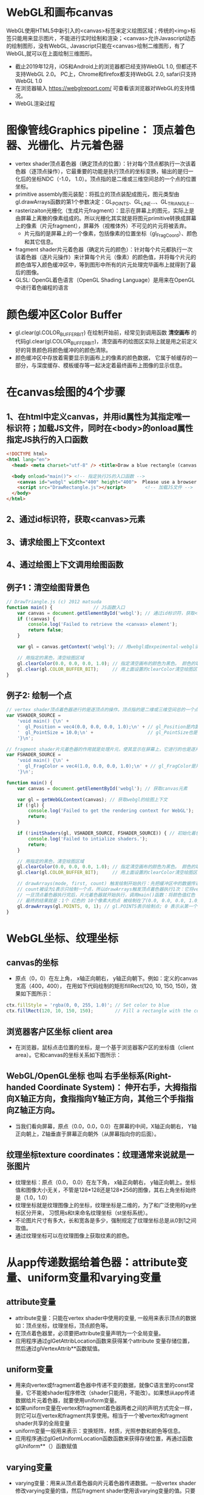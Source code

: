 * WebGL和画布canvas
WebGL使用HTML5中新引入的<canvas>标签来定义绘图区域；传统的<img>标签只能用来显示图片，不能进行实时绘制和渲染；<canvas>允许Javascript动态的绘制图形，没有WebGL, Javascript只能在<canvas>绘制二维图形，有了WebGL,就可以在上面绘制三维图形。
#+ATTR_latex: :width 800   #+ATTR_HTML: :width 800  #+ATTR_ORG: :width 800
[[file:webgl/webgl_opengl.png]]

- 截止2019年12月，iOS和Android上的浏览器都已经支持WebGL 1.0, 但都还不支持WebGL 2.0。 PC上，Chrome和firefox都支持WebGL 2.0, safari只支持WebGL 1.0
- 在浏览器输入 https://webglreport.com/ 可查看该浏览器对WebGL的支持情况。
- WebGL渲染过程
#+ATTR_latex: :width 800   #+ATTR_HTML: :width 800  #+ATTR_ORG: :width 800
[[file:webgl/webgl_pipeline.png]]


* 图像管线Graphics pipeline： 顶点着色器、光栅化、片元着色器
- vertex shader顶点着色器（确定顶点的位置）：针对每个顶点都执行一次该着色器（逐顶点操作），它最重要的功能是执行顶点的坐标变换，输出的是归一化后的坐标NDC（-1.0， 1.0）。顶点指的是二维或三维空间总的一个点的位置坐标。
- primitive assembly图元装配：将孤立的顶点装配成图元，图元类型由gl.drawArrays函数的第1个参数决定：GL_POINTS、GL_LINE...、GL_TRIANGLE...
- rasterizaiton光栅化（生成片元fragment）：显示在屏幕上的图元，实际上是由屏幕上离散的像素组成的。所以光栅化其实就是将图元primitive转换成屏幕上的像素（片元fragment），屏幕外（视椎体外）不可见的片元将被丢弃。
  - 片元指的是屏幕上的一个像素，包括像素的位置坐标（gl_FragCoord）、颜色和其它信息。
- fragment shader片元着色器（确定片元的颜色）：针对每个片元都执行一次该着色器（逐片元操作）来计算每个片元（像素）的颜色值，并将每个片元的颜色值写入颜色缓冲区中，等到图形中所有的片元处理完毕画布上就得到了最后的图像。
- GLSL: OpenGL着色语言（OpenGL Shading Language）是用来在OpenGL中进行着色编程的语言
#+ATTR_latex: :width 800   #+ATTR_HTML: :width 800  #+ATTR_ORG: :width 800
[[file:webgl/webgl_pipeline2.png]]


* 颜色缓冲区Color Buffer
- gl.clear(gl.COLOR_BUFFER_BIT)  在绘制开始前，经常见到调用函数 *清空画布* 的代码gl.clear(gl.COLOR_BUFFER_BIT)，清空画布的绘图区实际上就是用之前定义好的背景颜色将颜色缓冲的的颜色清除。
- 颜色缓冲区中存放着需要显示到画布上的像素的颜色数据， 它属于帧缓存的一部分，与深度缓存、模板缓存等一起决定着最终画布上图像的显示信息。


* 在canvas绘图的4个步骤
** 1、在html中定义canvas，并用id属性为其指定唯一标识符；加载JS文件，同时在<body>的onload属性指定JS执行的入口函数
#+begin_src html
<!DOCTYPE html>
<html lang="en">
  <head> <meta charset="utf-8" /> <title>Draw a blue rectangle (canvas version)</title>  </head>

  <body onload="main()"> <!-- 指定执行JS的入口函数 -->
    <canvas id="webgl" width="400" height="400">  Please use a browser that supports "canvas" </canvas> <!-- 定义canvas，并用id属性为其指定唯一标识符, 也指定了画布的宽高； -->
    <script src="DrawRectangle.js"></script>       <!-- 加载JS文件 -->
  </body>
</html>
#+end_src

** 2、通过id标识符，获取<canvas>元素
** 3、请求绘图上下文context
** 4、通过绘图上下文调用绘图函数

** 例子1：清空绘图背景色

#+begin_src javascript
// DrawTriangle.js (c) 2012 matsuda
function main() {               // JS函数入口
    var canvas = document.getElementById('webgl'); // 通过id标识符，获取<canvas>元素
    if (!canvas) {
        console.log('Failed to retrieve the <canvas> element');
        return false;
    }

    var gl = canvas.getContext('webgl'); // 用webgl或expeimental-webgl请求WebGL绘图上下文。

    // 用指定的黑色，清空绘图区域
    gl.clearColor(0.0, 0.0, 0.0, 1.0); // 指定清空画布的颜色为黑色。 颜色的取值从0.0到1.0。前面3个参数分别是rgb的值。最后一个参数是透明度a，它的取值在0.0透明---到1.0不透明之间。
    gl.clear(gl.COLOR_BUFFER_BIT);     // 用上面设置的clearColor清空绘图区域。opengl有多个缓冲区：颜色缓冲区COLOR_BUFFER_BIT、深度缓冲区DEPTH_BUFFER_BIT、模版缓冲区STENCIL_BUFFER_BIT。清空绘图区域实际上是清空颜色缓冲区color buffer， 所以这里传递的参数是COLOR_BUFFER_BIT
}
#+end_src

** 例子2: 绘制一个点
#+begin_src javascript
// vertex shader顶点着色器进行的是逐顶点的操作。顶点指的是二维或三维空间总的一个点的位置坐标。
var VSHADER_SOURCE =
    'void main() {\n' +
    '  gl_Position = vec4(0.0, 0.0, 0.0, 1.0);\n' + // gl_Position是内置变量，用来表示一个顶点的位置坐标。
    '  gl_PointSize = 10.0;\n' +                    // gl_PointSize也是内置变量，用来表示点的大小： 这里把每个点设为10个像素的大小
    '}\n';

// fragment shader片元着色器的作用就是处理片元，使其显示在屏幕上，它进行的也是逐片元的操作。 片元指的是显示在屏幕上的一个像素，包括像素的位置、颜色和其它信息。
var FSHADER_SOURCE =
    'void main() {\n' +
    '  gl_FragColor = vec4(1.0, 0.0, 0.0, 1.0);\n' + // gl_FragColor是片元着色器唯一的内置变量，它控制这像素在屏幕上的最终颜色RGBA，这里设为红色
    '}\n';

function main() {
    var canvas = document.getElementById('webgl'); // 获取canvas元素

    var gl = getWebGLContext(canvas); // 获取webgl的绘图上下文
    if (!gl) {
        console.log('Failed to get the rendering context for WebGL');
        return;
    }

    if (!initShaders(gl, VSHADER_SOURCE, FSHADER_SOURCE)) { // 初始化着色器
        console.log('Failed to intialize shaders.');
        return;
    }

    // 用指定的黑色，清空绘图区域
    gl.clearColor(0.0, 0.0, 0.0, 1.0); // 指定清空画布的颜色为黑色。 颜色的取值从0.0到1.0。前面3个参数分别是rgb的值。最后一个参数是透明度a，它的取值在0.0透明---到1.0不透明之间。
    gl.clear(gl.COLOR_BUFFER_BIT);     // 用上面设置的clearColor清空绘图区域。opengl有多个缓冲区：颜色缓冲区COLOR_BUFFER_BIT、深度缓冲区DEPTH_BUFFER_BIT、模版缓冲区STENCIL_BUFFER_BIT。清空绘图区域实际上是清空颜色缓冲区color buffer， 所以这里传递的参数是COLOR_BUFFER_BIT

    // drawArrays(mode, first, count) 触发绘制开始执行：先把缓冲区中的数据传递给attribute|uniform|varying变量， 然后着色器开始执行。先逐顶点的执行顶点着色器vertex shader...再逐片元的执行片元着色器fragment shader。
    // count被设为1表示只绘制一个点，所以drawArrays触发顶点着色器执行1次：它将vec4(0.0, 0.0, 0.0, 1.0)赋值给gl_Position，将值10.0赋给gl_PointSize.
    // 一旦顶点着色器执行完后，片元着色器就开始执行，调用main()函数：将颜色值红色 vec4(1.0, 0.0, 0.0, 1.0)赋给gl_FragColor
    // 最终的结果就是：1个 红色的 10个像素大的点 被绘制在了(0.0, 0.0, 0.0, 1.0）处，也就是canvas的中间。
    gl.drawArrays(gl.POINTS, 0, 1); // gl.POINTS表示绘制点; 0 表示从第一个顶点开始绘制； 1 表示只有一个顶点，所以drawArrays触发顶点着色器执行1次
}
#+end_src


* WebGL坐标、纹理坐标
** canvas的坐标
- 原点（0，0）在左上角， x轴正向朝右， y轴正向朝下。例如：定义的canvas宽高（400，400）， 在用如下代码绘制的矩形fillRect(120, 10, 150, 150)，效果如下图所示：
#+begin_src javascript
ctx.fillStyle = 'rgba(0, 0, 255, 1.0)'; // Set color to blue
ctx.fillRect(120, 10, 150, 150);        // Fill a rectangle with the color
#+end_src
#+ATTR_latex: :width 300   #+ATTR_HTML: :width 300  #+ATTR_ORG: :width 300
[[file:webgl/canvas_coord.png]]

** 浏览器客户区坐标 client area
- 在浏览器，鼠标点击位置的坐标，是一个基于浏览器客户区的坐标值（client area）。它和canvas的坐标关系如下图所示：
#+ATTR_latex: :width 800   #+ATTR_HTML: :width 800  #+ATTR_ORG: :width 800
[[file:webgl/browser_coord.png]]

** WebGL/OpenGL坐标 也叫 右手坐标系(Right-handed Coordinate System)： 伸开右手，大拇指指向X轴正方向，食指指向Y轴正方向，其他三个手指指向Z轴正方向。
- 当我们看向屏幕，原点（0.0，0.0，0.0）在屏幕的中间，X轴正向朝右， Y轴正向朝上，Z轴垂直于屏幕正向朝外（从屏幕指向你的后面）。

#+ATTR_latex: :width 700   #+ATTR_HTML: :width 700  #+ATTR_ORG: :width 700
[[file:webgl/webgl_coord.png]]

** 纹理坐标texture coordinates：纹理通常来说就是一张图片
- 纹理坐标：原点（0.0， 0.0）在左下角，  x轴正向朝右， y轴正向朝上。坐标值和图像大小无关，不管是128*128还是128*256的图像，其右上角坐标始终是（1.0，1.0）
- 纹理坐标就是纹理图像上的坐标，纹理坐标是二维的，为了和广泛使用的xy坐标区分开来， 习惯用s和t来命名纹理坐标（st坐标系统）。
- 不论图片尺寸有多大，长和宽各是多少，强制规定了纹理坐标总是从0到1之间取值。
- 通过纹理坐标可以在纹理图像上获取纹素的颜色。

#+ATTR_latex: :width 400   #+ATTR_HTML: :width 400  #+ATTR_ORG: :width 400
[[file:webgl/texture_coord.png]]


* 从app传递数据给着色器：attribute变量、uniform变量和varying变量
** attribute变量
- attribute变量：只能在vertex shader中使用的变量, 一般用来表示顶点的数据如：顶点坐标，纹理坐标，顶点颜色等。
- 在顶点着色器里，必须要把attribute变量声明为一个全局变量。
- 应用程序通过glGetAttribLocation函数来获得某个attribute 变量存储位置， 然后通过glVertexAttrib**函数赋值。

** uniform变量
- 用来向vertex或fragment着色器中传递不变的数据，就像C语言里的const常量，它不能被shader程序修改（shader只能用，不能改）。如果想从app传递数据给片元着色器，就要使用uniform变量。
- 如果uniform变量在vertex和fragment着色器两者之间的声明方式完全一样，则它可以在vertex和fragment共享使用。相当于一个被vertex和fragment shader共享的全局变量
- uniform变量一般用来表示：变换矩阵，材质，光照参数和颜色等信息。
- 应用程序通过glGetUniformLocation函数函数来获得存储位置，再通过函数glUniform**（）函数赋值

** varying变量
- varying变量：用来从顶点着色器向片元着色器传递数据。一般vertex shader修改varying变量的值，然后fragment shader使用该varying变量的值。只要varying变量在顶点着色器和片元着色器中的声明是一致的（类型和名字都要相同）就可以了。
- 应用程序不能访问或使用此变量。所以一般的做法是：应用程序先把数据传给顶点着色器的attribute变量， 然后attribute变量再把值传给varying变量， 最终fragmnet shader就可以使用varying 变量的值。

** 例子：绘制一个点， 用attribute变量，传递一个顶点坐标给顶点着色器
#+begin_src javascript
// Vertex shader program
var VSHADER_SOURCE =
    'attribute vec4 a_Position;\n' + // - attribute变量：被用来从app向顶点着色器传递数据。只有顶点着色器vertex shader能使用它，所以一般用来传递和顶点相关的数据。在顶点着色器里，必须把attribute变量声明为全局变量。

    'void main() {\n' +
    '  gl_Position = a_Position;\n' + // 通过attribute变量， 把顶底坐标值赋给 gl_Position。所以只要在app里动态调整attribute变量的值，就可以修改顶点着色器的坐标。
    '  gl_PointSize = 10.0;\n' +
    '}\n';

// Fragment shader program
var FSHADER_SOURCE =
    'void main() {\n' +
    '  gl_FragColor = vec4(1.0, 0.0, 0.0, 1.0);\n' +
    '}\n';

function main() {
    var canvas = document.getElementById('webgl');

    var gl = getWebGLContext(canvas);
    if (!gl) {
        console.log('Failed to get the rendering context for WebGL');
        return;
    }

    if (!initShaders(gl, VSHADER_SOURCE, FSHADER_SOURCE)) {
        console.log('Failed to intialize shaders.');
        return;
    }

    var a_Position = gl.getAttribLocation(gl.program, 'a_Position'); // 获取attribute变量的存储位置
    if (a_Position < 0) {
        console.log('Failed to get the storage location of a_Position');
        return;
    }

    gl.vertexAttrib3f(a_Position, 0.0, -0.5, 0.0); // 给顶点着色器的attribute变量赋值

    gl.clearColor(0.0, 0.0, 0.0, 1.0);
    gl.clear(gl.COLOR_BUFFER_BIT);     // 用上面设置的clearColor清空绘图区域。opengl有多个缓冲区：颜色缓冲区COLOR_BUFFER_BIT、深度缓冲区DEPTH_BUFFER_BIT、模版缓冲区STENCIL_BUFFER_BIT。清空绘图区域实际上是清空颜色缓冲区color

    gl.drawArrays(gl.POINTS, 0, 1);
}
#+end_src
** 例子： 在鼠标点击位置绘制点，使用attribute变量传递鼠标点击位置给顶点着色器；用uniform变量传递颜色给片元着色器
#+begin_src javascript
// Vertex shader program
var VSHADER_SOURCE =
    'attribute vec4 a_Position;\n' + //  声明attribute 变量
    'void main() {\n' +
    '  gl_Position = a_Position;\n' +
    '  gl_PointSize = 10.0;\n' +
    '}\n';

// Fragment shader program
var FSHADER_SOURCE =
    'precision mediump float;\n' +
    'uniform vec4 u_FragColor;\n' +  // 声明uniform变量。 顶点着色器才能使用attribute变量， 如果想从app传递数据给片元着色器，就要使用uniform变量。
    'void main() {\n' +
    '  gl_FragColor = u_FragColor;\n' +
    '}\n';

function main() {
    var canvas = document.getElementById('webgl');

    var gl = getWebGLContext(canvas);
    if (!gl) {
        console.log('Failed to get the rendering context for WebGL');
        return;
    }

    if (!initShaders(gl, VSHADER_SOURCE, FSHADER_SOURCE)) {
        console.log('Failed to intialize shaders.');
        return;
    }

    var a_Position = gl.getAttribLocation(gl.program, 'a_Position'); // 获取attribute变量的存储位置
    if (a_Position < 0) {
        console.log('Failed to get the storage location of a_Position');
        return;
    }

    var u_FragColor = gl.getUniformLocation(gl.program, 'u_FragColor'); // 获取uniform变量的存储位置
    if (!u_FragColor) {
        console.log('Failed to get the storage location of u_FragColor');
        return;
    }

    canvas.onmousedown = function(ev){ click(ev, gl, canvas, a_Position, u_FragColor) }; // 注册鼠标点击时的回调函数

    gl.clearColor(0.0, 0.0, 0.0, 1.0);

    gl.clear(gl.COLOR_BUFFER_BIT);     // 用上面设置的clearColor清空绘图区域。opengl有多个缓冲区：颜色缓冲区COLOR_BUFFER_BIT、深度缓冲区DEPTH_BUFFER_BIT、模版缓冲区STENCIL_BUFFER_BIT。清空绘图区域实际上是清空颜色缓冲区color
}

var g_points = [];  // 记录所有鼠标点击位置的坐标
var g_colors = [];  // The array to store the color of a point
function click(ev, gl, canvas, a_Position, u_FragColor) {
    var x = ev.clientX;   //  鼠标点击位置的坐标，是一个基于浏览器客户区的坐标值（client area）
    var y = ev.clientY;   //  下面还要做坐标转换：client area  --》 canvas坐标  --》 webgl的归一化设备坐标
    var rect = ev.target.getBoundingClientRect(); // 获取canvas的矩形区域

    // （x - rect.left）从浏览器客户区坐标转换成canvas坐标。  ((x - rect.left) - canvas.width/2) 获得把canvas的原点移到中心点的坐标。 再除以(canvas.width/2）完成归一化。
    x = ((x - rect.left) - canvas.width/2)/(canvas.width/2); // 把鼠标点击时的坐标转换为opengl的归一化坐标（-1.0，1.0）
    y = (canvas.height/2 - (y - rect.top))/(canvas.height/2); // (y - rect.top) 从浏览器客户区坐标转换成canvas坐标。 (canvas.height/2 - (y - rect.top))获得把canvas的原点移到中心点的坐标

    g_points.push([x, y]);                 // 要把鼠标每次点击的位置都记录下来（基于webgl的归一化的坐标）？而不是仅仅记录最近一次鼠标点击的位置。

    if (x >= 0.0 && y >= 0.0) {      // 不同的区域设置不同的颜色， 第一象限
        g_colors.push([1.0, 0.0, 0.0, 1.0]);  // Red
    } else if (x < 0.0 && y < 0.0) { // 第三象限
        g_colors.push([0.0, 1.0, 0.0, 1.0]);  // Green
    } else {                         // 其它
        g_colors.push([1.0, 1.0, 1.0, 1.0]);  // White
    }

    gl.clear(gl.COLOR_BUFFER_BIT); //  这行很重要。每次绘制完成之后，颜色缓冲区都会被重置，所以这里要明确的用我们自己设定的clear color来清空画布。

    var len = g_points.length;      // 绘制操作实际上是在颜色缓冲区color buffer中进行，绘制结束后系统将缓冲区中的内容显示在屏幕上，然后颜色缓冲区就会被重置，其中的内容会丢失
    for(var i = 0; i < len; i++) {  // 因此我们有必要将鼠标每次点击的位置都记录下来，鼠标每次点击之后，程序都重新绘制了所有的点，从第一次点击到最近的一次。
        var xy = g_points[i];         // 比如第1次点击鼠标，绘制第1个点；。。。 第3次点击鼠标，绘制第1、2和第3个点；以此类推
        var rgba = g_colors[i];

        gl.vertexAttrib3f(a_Position, xy[0], xy[1], 0.0); // 通过赋值给attribute变量， 把值传递给着色器
        gl.uniform4f(u_FragColor, rgba[0], rgba[1], rgba[2], rgba[3]); // 通过赋值给uniform变量，把颜色值传递给片元着色器的内置变量 u_FragColor
        gl.drawArrays(gl.POINTS, 0, 1);                                // 触发绘制
    }
}
#+end_src


* 缓冲对象buffer object
- 可以预先在缓冲对象中保存所有想要绘制的顶点数据，然后一次性将多个顶点数据的传给着色器，避免多次传输，提高效率。需要5个步骤：创建、绑定、填充、配置、激活

  1) 创建缓冲区对象 vertexBuffer = gl.createBuffer()
    
  2) 把缓冲区对象绑定到目标区域 gl.bindBuffer(gl.ARRAY_BUFFER | gl.ELEMENT_ARRAY_BUFFER, vertexBuffer)。
     - 目标区域gl.ARRAY_BUFFER表示缓冲区对象中包含的是顶点的数据。 gl.ELEMENT_ARRAY_BUFFER表示缓冲区对象中包含了顶点的索引值
       
  3) 向缓冲区对象写入数据 gl.bufferData(gl.ARRAY_BUFFER, vertices, gl.STATIC_DRAW) 将第2个参数vertices数组中的数据写入目标区域gl.ARRAY_BUFFER所对应的缓冲区（其实就是上一步绑定的缓冲区）
     - GL_STATIC_DRAW：表示该缓存区不会被修改； GL_DyNAMIC_DRAW：表示该缓存区会被周期性更改；GL_STREAM_DRAW：表示该缓存区会被频繁更改；

  4) 把缓冲区对象分配给attribute变量  gl.vertexAttribPointer(a_Position, 2, gl.FLOAT, false, 0, 0);
     1. 第1个参数location：指定attribute变量， 这里是a_Position
     2. 第2个参数size：每个顶点的分量个数（1到4）， 这里是2；
     3. 第3个参数type：分量的数据类型，这里是gl.FLOAT
     4. 第4个参数normalize：false数据不需要做归一化处理；
     5. 第5个参数stride: 指定相邻两个顶点间间隔的字节数，这里是0。0表示相邻两个顶点是紧密排列的，OpenGL将自动推算出stride的值。
        - stride是相对于一组属性来说的，而不是对于属性的每一个成分来说的。以具有3个分量的顶点属性为例，有x、y、z三个成分，将x、y、z看做一组，stride是每一组之间的步幅。
     6. 第6个参数offset：指定顶点在缓冲区起始位置的偏移量，这里是0
       
     - gl.vertexAttrib3f(a_Position, 0.0, -0.5, 0.0)  *一次只能向attribute变量传输1个顶点的数据* 顶点数据多时，要传输多次，效率低。
     - gl.vertexAttribPointer(a_Position, 2, gl.FLOAT, false, 0, 0) 可以 *一次性将整个缓冲区对象（多个顶点数据）传给着色器的attribute变量* , 效率高很多

  5) 激活attribute变量，使顶点着色器能够访问缓冲区的数据。 gl.enableVertexAttribArray(a_Position)
     - 注意：只有遇到函数调用gl.drawArrays(mode, first, count)才会真正开始触发把缓冲区的数据传递给着色器变量

- gl.drawArrays(mode, first, count) 触发绘制开始执行：先把缓冲区中的数据传递给attribute|uniform|varying变量， 然后着色器开始执行。先逐顶点的执行顶点着色器vertex shader...再逐片元的执行片元着色器fragment shader。


** 例子：绘制3个独立的点或一个三角形，使用缓冲区对象一次性把这3个顶点传给attribute变量
#+begin_src javascript
// Vertex shader program
var VSHADER_SOURCE =
    'attribute vec4 a_Position;\n' + // attribute 变量
    'void main() {\n' +
    '  gl_Position = a_Position;\n' +
    '  gl_PointSize = 10.0;\n' +
    '}\n';

// Fragment shader program
var FSHADER_SOURCE =
    'void main() {\n' +
    '  gl_FragColor = vec4(1.0, 0.0, 0.0, 1.0);\n' +
    '}\n';

function main() {
    var canvas = document.getElementById('webgl');

    var gl = getWebGLContext(canvas);
    if (!gl) {
        console.log('Failed to get the rendering context for WebGL');
        return;
    }

    if (!initShaders(gl, VSHADER_SOURCE, FSHADER_SOURCE)) {
        console.log('Failed to intialize shaders.');
        return;
    }

    // 使用缓冲对象向顶点着色器一次性传输多个（3个）顶点数据。
    var n = initVertexBuffers(gl); // 创建顶点缓冲对象
    if (n < 0) {
        console.log('Failed to set the positions of the vertices');
        return;
    }

    gl.clearColor(0, 0, 0, 1);
    gl.clear(gl.COLOR_BUFFER_BIT);

    // 遇到函数调用gl.drawArrays(mode, first, count)才会真正开始触发把缓冲区的数据传递给着色器变量
    gl.drawArrays(gl.POINTS, 0, n); // n的值是3，代表有3个顶点，所以虽然该函数仅调用了一次，但顶点着色器会被触发执行3次。
    // gl.drawArrays(gl.TRIANGLES, 0, n); // gl.TRIANGLES表示绘制三角形：从缓冲区第一个顶点开始，执行顶点着色器3次（n为3），用这3个点绘制出一个三角形。

}

// 使用缓冲对象向顶点着色器一次性传输多个（3个）顶点数据。
function initVertexBuffers(gl) {
    var vertices = new Float32Array([
        0.0, 0.5,   -0.5, -0.5,   0.5, -0.5
    ]);
    var n = 3; // 顶点的数量是 3个

    var vertexBuffer = gl.createBuffer(); // 创建缓冲区对象
    if (!vertexBuffer) {
        console.log('Failed to create the buffer object');
        return -1;
    }

    gl.bindBuffer(gl.ARRAY_BUFFER, vertexBuffer); // 绑定缓冲区对象到目标区域。目标区域gl.ARRAY_BUFFER表示缓冲区对象中包含的是顶点的数据。 gl.ELEMENT_ARRAY_BUFFER表示缓冲区对象中包含了顶点的索引值
    gl.bufferData(gl.ARRAY_BUFFER, vertices, gl.STATIC_DRAW); // 向缓冲区对象写入数据，将第2个参数vertices数组中的数据写入目标区域gl.ARRAY_BUFFER所对应的缓冲区（其实就是上一步绑定的缓冲区）

    var a_Position = gl.getAttribLocation(gl.program, 'a_Position'); // 获取attribute变量的存储位置
    if (a_Position < 0) {
        console.log('Failed to get the storage location of a_Position');
        return -1;
    }
    // gl.vertexAttrib3f(a_Position, 0.0, -0.5, 0.0)  *一次只能向attribute变量传输1个顶点的数据* 顶点数据多时，要传输多次，效率低。
    // gl.vertexAttribPointer(a_Position, 2, gl.FLOAT, false, 0, 0) 可以 *一次性将整个缓冲区对象（多个顶点数据）传给着色器的attribute变量* , 效率高很多
    // 本例stride的值是0，0表示相邻两个顶点是紧密排列的，OpenGL将自动算出stride的值。这里我们也可以直接手动改成8，因为2个float表示一个顶点的属性，2个float就是8个byte
    gl.vertexAttribPointer(a_Position, 2, gl.FLOAT, false, 0, 0); // 参数2表示每个顶点的分量个数（1到4）；false数据不需要做归一化处理；0表示相邻两个顶点是紧密排列的，OpenGL将自动算出stride的值。0指定顶点在缓冲区起始位置的偏移量。

    gl.enableVertexAttribArray(a_Position); // 激活attribute变量，使顶点着色器能够访问缓冲区的数据。

    return n;
}
#+end_src


* 函数详解glDrawArrays(GLenum mode, GLint first, GLsizei count) : 触发绘制开始执行》缓冲区数据传递给着色器变量》着色器执行绘制基本图元
- gl.drawArrays(mode, first, count) 触发绘制开始执行：先把缓冲区中的数据传递给attribute|uniform|varying变量， 然后着色器开始执行。先逐顶点的执行顶点着色器vertex shader...再逐片元的执行片元着色器fragment shader。
- WebGL可以绘制的3种基本图元是：点、线、三角形。其它的图形都是由这3种基本图元组成。

1. GLenum mode绘图模式：需要绘制的图元类型
   - GL_POINTS：将传入的顶点坐标作为单独的点绘制

   - GL_LINES：将传入的坐标作为单独线条绘制，ABCDEFG六个顶点，绘制AB、CD、EF三条线，如果点的个数是奇数，最后一个点将被忽略。
   - GL_LINE_STRIP条状/带状：将传入的顶点作为折线绘制，ABCD四个顶点，绘制AB、BC、CD三条线
   - GL_LINE_LOOP：将传入的顶点作为闭合折线绘制，ABCD四个顶点，绘制AB、BC、CD、DA四条线。

   - GL_TRIANGLES：将传入的顶点作为单独的三角形绘制，ABCDEF绘制ABC,DEF两个三角形
   - GL_TRIANGLE_STRIP：将传入的顶点作为三角条带绘制，ABCDEF绘制ABC,BCD,CDE,DEF四个三角形
   - GL_TRIANGLE_FAN扇形：将传入的顶点作为扇面绘制，ABCDEF绘制ABC、ACD、ADE、AEF四个三角形
2. GLint first：第一个顶点元素的索引
3. GLsizei count： 一共有多少个顶点

#+ATTR_latex: :width 800   #+ATTR_HTML: :width 800  #+ATTR_ORG: :width 800
[[file:webgl/drawarrays_mode.png]]


* 纹理映射 texture mapping 又称纹理贴图： 纹理通常来说就是一张图片
- 纹理贴图： 就是将一张真实世界的图片（就像一张贴纸）贴到一个几何图形的表面上去，这样这个几何图形的表面看上去就是这张图片。 这张图片就是 *纹理texture* 或者叫 纹理图像。
- 纹理贴图的作用就是根据纹理图片，*为光栅化后的片元* 涂上合适的颜色。
- 纹素：组成纹理图像的像素又被称为 *纹素(texels, texture elements)*, 每一个纹素的颜色都是RGB或RGBA格式。
- Sampler取样：从纹理图像中获取纹素颜色的过程，即输入纹理坐标，返回颜色值。实际上，由于纹理像素也是有大小的，取样处的纹理坐标很可能不落在某个像素中心，所以取样通常并不是直接取纹理图像某个像素的颜色，而是通过附件的若干个像素共同计算而得。
- webgl通过 *纹理单元texture unit的机制来在同一个几何体平面上同时使用多个纹理*
#+ATTR_latex: :width 700   #+ATTR_HTML: :width 700  #+ATTR_ORG: :width 700
[[file:webgl/texel.png]]

** 例子：纹理坐标和顶点坐标映射
- 在本例中，我们绘制了一个最简单正方形，然后把同样是正方形的纹理图片贴在上面。正方形用了两个三角形来绘制，坐标和索引如下图所示，右侧显示的为纹理坐标：
#+ATTR_latex: :width 500   #+ATTR_HTML: :width 500  #+ATTR_ORG: :width 500
[[file:webgl/texture_sample_data.jpg]]

*** 例1：用整个纹理填充这个绘图区域：定义顶点数据和纹理坐标时，注意纹理坐标要与顶点一一对应
#+ATTR_latex: :width 500   #+ATTR_HTML: :width 500  #+ATTR_ORG: :width 500
[[file:webgl/texture_sample_full.png]]

*** 例2：用部分纹理填充这个绘图区域：注意纹理坐标要与顶点一一对应
- 修改一下上例中纹理坐标，只取部分纹理(左下角部分），看看有什么效果，顶点坐标不变，只是修改纹理坐标如下：
#+ATTR_latex: :width 500   #+ATTR_HTML: :width 500  #+ATTR_ORG: :width 500
[[file:webgl/texture_sample_part.png]]

*** 例3：纹理不足覆盖整个矩形，空白区域的水平&垂直填充
#+begin_src javascript
var verticesTexCoords = new Float32Array([
    // Vertex coordinate, Texture coordinate
    -0.5,  0.5,   -0.3, 1.7,
    -0.5, -0.5,   -0.3, -0.2,
    0.5,  0.5,   1.7, 1.7,
    0.5, -0.5,   1.7, -0.2
]);
#+end_src
- 由于纹理图像不足以覆盖整个矩形，所以你可以看到，在那些本该空白的区域（红色框框外），纹理又重复出现了。之所以会这样，是因为在本例子中，gl.TEXTURE_WRAP_S和gl.TEXTURE_WRAP_T使用的都是默认值gl.REPEAT
#+ATTR_latex: :width 650   #+ATTR_HTML: :width 650  #+ATTR_ORG: :width 650
[[file:webgl/texture_sample_blank.png]]

*** 例子4：通过纹理单元的机制在同一个几何体平面上同时使用多个纹理
#+begin_src javascript
// Vertex shader program
var VSHADER_SOURCE =
    'attribute vec4 a_Position;\n' +
    'attribute vec2 a_TexCoord;\n' +
    'varying vec2 v_TexCoord;\n' +
    'void main() {\n' +
    '  gl_Position = a_Position;\n' +
    '  v_TexCoord = a_TexCoord;\n' +
    '}\n';

// Fragment shader program
var FSHADER_SOURCE =
    '#ifdef GL_ES\n' +
    'precision mediump float;\n' +
    '#endif\n' +
    'uniform sampler2D u_Sampler0;\n' + // 在同一个几何体平面上同时使用多个纹理，所以这里定义了两个纹理采样器，采样器变量只能是uniform变量
    'uniform sampler2D u_Sampler1;\n' + // 有2种采样器类型：sampler2D类型对应gl.TEXTURE_2D； samplerCube类型对应gl.TEXTURE_CUBE_MAP
    'varying vec2 v_TexCoord;\n' +
    'void main() {\n' +
    '  vec4 color0 = texture2D(u_Sampler0, v_TexCoord);\n' + // 从两个纹理中取出纹素颜色
    '  vec4 color1 = texture2D(u_Sampler1, v_TexCoord);\n' + // 从纹理单元对应的采样器u_Sampler，和纹理坐标来获取纹素的颜色
    '  gl_FragColor = color0 * color1;\n' +  // 用两个纹素color0和color1来计算最终片元的颜色。有多种可能的方法，这里用颜色矢量的分量乘法
    '}\n';          // color0(r0,g0,b0,a0) * color1(r1,g1,b1,a1)  = color(r0*r1, g0*g1, b0*b1, a0*a1)

function main() {
    // Retrieve <canvas> element
    var canvas = document.getElementById('webgl');

    // Get the rendering context for WebGL
    var gl = getWebGLContext(canvas);
    if (!gl) {
        console.log('Failed to get the rendering context for WebGL');
        return;
    }

    // Initialize shaders
    if (!initShaders(gl, VSHADER_SOURCE, FSHADER_SOURCE)) {
        console.log('Failed to intialize shaders.');
        return;
    }

    // Set the vertex information
    var n = initVertexBuffers(gl);
    if (n < 0) {
        console.log('Failed to set the vertex information');
        return;
    }

    // Specify the color for clearing <canvas>
    gl.clearColor(0.0, 0.0, 0.0, 1.0);

    // Set texture
    if (!initTextures(gl, n)) {
        console.log('Failed to intialize the texture.');
        return;
    }
}

function initVertexBuffers(gl) {
    var verticesTexCoords = new Float32Array([
        // Vertex coordinate, Texture coordinate
        -0.5,  0.5,   0.0, 1.0,
        -0.5, -0.5,   0.0, 0.0,
        0.5,  0.5,   1.0, 1.0,
        0.5, -0.5,   1.0, 0.0,
    ]);
    var n = 4; // The number of vertices

    // Create a buffer object
    var vertexTexCoordBuffer = gl.createBuffer();
    if (!vertexTexCoordBuffer) {
        console.log('Failed to create the buffer object');
        return -1;
    }

    // Write the positions of vertices to a vertex shader
    gl.bindBuffer(gl.ARRAY_BUFFER, vertexTexCoordBuffer);
    gl.bufferData(gl.ARRAY_BUFFER, verticesTexCoords, gl.STATIC_DRAW);

    var FSIZE = verticesTexCoords.BYTES_PER_ELEMENT;
    //Get the storage location of a_Position, assign and enable buffer
    var a_Position = gl.getAttribLocation(gl.program, 'a_Position');
    if (a_Position < 0) {
        console.log('Failed to get the storage location of a_Position');
        return -1;
    }
    gl.vertexAttribPointer(a_Position, 2, gl.FLOAT, false, FSIZE * 4, 0);
    gl.enableVertexAttribArray(a_Position);  // Enable the assignment of the buffer object

    // Get the storage location of a_TexCoord
    var a_TexCoord = gl.getAttribLocation(gl.program, 'a_TexCoord');
    if (a_TexCoord < 0) {
        console.log('Failed to get the storage location of a_TexCoord');
        return -1;
    }
    gl.vertexAttribPointer(a_TexCoord, 2, gl.FLOAT, false, FSIZE * 4, FSIZE * 2);
    gl.enableVertexAttribArray(a_TexCoord);  // Enable the buffer assignment

    return n;
}

function initTextures(gl, n) {
    var texture0 = gl.createTexture(); // 创建两个纹理对象
    var texture1 = gl.createTexture();
    if (!texture0 || !texture1) {
        console.log('Failed to create the texture object');
        return false;
    }

    // Get the storage location of u_Sampler0 and u_Sampler1
    var u_Sampler0 = gl.getUniformLocation(gl.program, 'u_Sampler0');
    var u_Sampler1 = gl.getUniformLocation(gl.program, 'u_Sampler1');
    if (!u_Sampler0 || !u_Sampler1) {
        console.log('Failed to get the storage location of u_Sampler');
        return false;
    }

    var image0 = new Image();     // 使用两个纹理，所以这里创建两个Image对象
    var image1 = new Image();
    if (!image0 || !image1) {
        console.log('Failed to create the image object');
        return false;
    }
    // Register the event handler to be called when image loading is completed
    image0.onload = function(){ loadTexture(gl, n, texture0, u_Sampler0, image0, 0); }; // 最后一个参数0，表示纹理单元0
    image1.onload = function(){ loadTexture(gl, n, texture1, u_Sampler1, image1, 1); }; // 最后一个参数1，表示纹理单元1
    image0.src = '../resources/circle.gif'; // 加载两个纹理图像
    image1.src = '../resources/sky.jpg';

    return true;
}

// 因为纹理图像的加载时异步的，我们没法预测那个先完成，所以定义这两个变量来标记两个纹理单元是否已经就绪
var g_texUnit0 = false, g_texUnit1 = false;
function loadTexture(gl, n, texture, u_Sampler, image, texUnit) {
    gl.pixelStorei(gl.UNPACK_FLIP_Y_WEBGL, 1);// Flip the image's y-axis
    // Make the texture unit active
    if (texUnit == 0) {           // 检测纹理单元编号texUnit
        gl.activeTexture(gl.TEXTURE0); // 激活0号纹理单元，WebGL至少支持8个纹理单元
        g_texUnit0 = true;
    } else {
        gl.activeTexture(gl.TEXTURE1);  // 激活1号纹理单元，WebGL至少支持8个纹理单元
        g_texUnit1 = true;
    }
    // Bind the texture object to the target
    gl.bindTexture(gl.TEXTURE_2D, texture);

    // Set texture parameters
    gl.texParameteri(gl.TEXTURE_2D, gl.TEXTURE_MIN_FILTER, gl.LINEAR);
    // Set the image to texture
    gl.texImage2D(gl.TEXTURE_2D, 0, gl.RGBA, gl.RGBA, gl.UNSIGNED_BYTE, image);

    gl.uniform1i(u_Sampler, texUnit);  // 通过纹理编号，将纹理单元0传递给片元着色器

    gl.clear(gl.COLOR_BUFFER_BIT);

    if (g_texUnit0 && g_texUnit1) {           // 确认两个纹理已经就绪后，开始绘制
        gl.drawArrays(gl.TRIANGLE_STRIP, 0, n);   // Draw the rectangle
    }
}
#+end_src


** 纹理贴图步骤：需要顶点着色器和片元着色器配合：
- 首先在顶点着色器中将纹理坐标映射到顶点上。通过纹理图像的纹理坐标与几何体的顶点坐标间的映射关系，来确定将那些纹理图像贴上去。app传入顶点坐标和对应的纹理坐标
- 创建纹理对象：  var texture = gl.createTexture()
- 加载纹理图像
- 反转图片的y轴，让图片坐标和纹理坐标一致。WebGL的纹理坐标系统的t轴方向和PNG、JPG等图片格式的坐标系统的Y轴方向相反，所以要先将图片Y轴反转，让图片坐标和纹理坐标一致，方便我们映射坐标。 gl.pixelStorei(gl.UNPACK_FLIP_Y_WEBGL, 1)
  - gl.pixelStorei(pname, param)，  第一个参数pname有以下2个取值，第二个参数指定 0（false)或者非 0（true)整数。
    - gl.UNPACK_FLIP_Y_WEBGL 对图像进行Y轴反转， 默认为0（false）
    - glUNPACK_PREMULTIPLY_ALPHA_WEBGL 将图像RGB颜色值的每一个分量乘以A， 默认值为false
      #+ATTR_latex: :width 600   #+ATTR_HTML: :width 600  #+ATTR_ORG: :width 600
      [[file:webgl/flip_y_webgl.png]]
- 激活纹理单元    gl.activeTexture(gl.TEXTURE0)  激活0号纹理单元· webgl通过 *纹理单元texture unit的机制来在同一个几何体平面上同时使用多个纹理* 。
  - 每个纹理单元有一个单元编号（gl.TEXTURE0 。。。 gl.TEXTURE8），来管理一张纹理图像，即使只是用一张纹理贴图，也要为其指定一个纹理单元，默认至少支持8个纹理单元
  - 实际上，在webgl你没法直接操作纹理对象，必须通过将纹理对象绑定到纹理单元上，然后通过操作纹理单元来操作纹理对象；
- 把纹理对象绑定到目标区域  gl.bindTexture(gl.TEXTURE_2D, texture)   webgl支持两种纹理 gl.TEXTURE_2D 二维纹理;  gl.TEXTURE_CUBE_MAP 立方体纹理
- 配置纹理对象的参数，每次调用配置一个参数，为了配置多个参数可以调用多次 gl.texParameteri(gl.TEXTURE_2D, gl.TEXTURE_MIN_FILTER, gl.LINEAR) 默认每个纹理参数都有默认值，通常你可以不用手动显示的调用这个函数，使用默认值就可以。
- 把纹理图像分配给纹理对象  gl.texImage2D(gl.TEXTURE_2D, 0, gl.RGB, gl.RGB, gl.UNSIGNED_BYTE, image)  把jpg纹理图像gl.RGB颜色格式，分配给2D的纹理对象。
  - 纹理图像的颜色格式：如果是jpg就用用gl.RGB； 如果是PNG就要用gl.RGBA;  gl.UNSIGNED_BYTE 表示每个颜色分量占据1个字节
- 通过纹理编号，将纹理单元传递给片元着色器    gl.uniform1i(u_Sampler, 0);   将0号纹理传递给着色器中的取样器
- 在片元着色器，通过纹理采样器u_Sampler，和纹理坐标，从纹理图像中抽取纹理颜色，赋给当前片元  gl_FragColor = texture2D(u_Sampler, v_TexCoord)


** 配置纹理对象的参数gl.texParameteri(target, pname, param) ，将param的值赋给绑定到目标的纹理对象的pname参数上。默认每个纹理参数都有默认值，通常你可以不用手动显示的调用这个函数，使用默认值就可以。
- 第1个参数target： 指定纹理的类型，有两个值
  - gl.TEXTURE_2D二维纹理
  - gl.TEXTURE_CUBE_MAP立方体纹理
- 第2个参数pname：纹理参数的名字，决定了获取纹素颜色的方式；
  + 放大方法：gl.TEXTURE_MAG_FILTER，当绘制范围比纹理本身大时，如将16*16的纹理映射到32*32像素的空间时，纹理的尺寸不够，该参数决定了如何填充这些放大的空隙。默认值：gl.LINEAR
  + 缩小方法：gl.TEXTURE_MIN_FILTER，当的绘制范围比纹理本身小时，如将32*32的纹理映射到16*16像素的空间时，纹理的尺寸比需要的大了，需要剔除纹理图像中的部分像素。该参数决定了剔除的方法。默认：gl.NEAREST_MIPMAP_LINEAR
  + 水平填充方法：gl.TEXTURE_WRAP_S，如何对纹理图像左侧或者右侧的区域进行填充；默认值：gl.REPEAT
  + 垂直填充方法：gl.TEXTURE_WRAP_T，如何对纹理图像上方和下方的区域进行填充；默认值：gl.REPEAT
- 第3个参数param：是纹理参数的值：
  - 可以赋给 gl.TEXTURE_MAG_FILTER 和 gl.TEXTURE_MIN_FILTER 的值有2个
    1. gl.NEAREST: 使用原纹理上距离映射后像素中心最近的那个像素的颜色值，作为新像素的值。
    2. gl.LINEAR: 使用距离新像素中心最近的四个像素的颜色值的加权平均，作为新像素的值（和gl.NEAREST相比，该方法图像质量更好，但也会有较大的开销。）
  - 可以赋给 gl.TEXTURE_WRAP_S 和 gl.TEXTURE_WRAP_T 的值3个：
    1. gl.REPEAT: 平铺式的重复纹理
    2. gl.MIRRORED_REPEAT: 纹理镜像重复填充
    3. gl.CLAMP_TO_EDGE: 使用纹理边缘的像素填充




** 例子：纹理贴图
#+begin_src javascript
// 纹理贴图需要顶点着色器和片元着色器的配合：首先在顶点着色器中提供纹理坐标和顶点，将纹理对应匹配到顶点上
var VSHADER_SOURCE =
    'attribute vec4 a_Position;\n' + // 接收从app传递过来的顶点坐标
    'attribute vec2 a_TexCoord;\n' + // 接收从app传递过来的纹理坐标
    'varying vec2 v_TexCoord;\n' +   // 通过varying 变量，把接收到的纹理坐标传递给片元着色器
    'void main() {\n' +
    '  gl_Position = a_Position;\n' +
    '  v_TexCoord = a_TexCoord;\n' +
    '}\n';

// 在片元着色器中，根据每个片元的纹理坐标从纹理图像中抽取纹理颜色，赋给当前片元
var FSHADER_SOURCE =
    '#ifdef GL_ES\n' +
    'precision mediump float;\n' +
    '#endif\n' +
    'uniform sampler2D u_Sampler;\n' + // 获取纹素颜色的取样器：即输入纹理坐标，返回颜色值。 有2中采样器类型：sampler2D类型对应gl.TEXTURE_2D； samplerCube类型对应gl.TEXTURE_CUBE_MAP。 采样器变量只能是uniform变量
    'varying vec2 v_TexCoord;\n' + // 声明同名同类型的varying变量，接收从顶点着色器传递过来的纹理坐标。
    'void main() {\n' +
    '  gl_FragColor = texture2D(u_Sampler, v_TexCoord);\n' + // 从纹理单元对应的采样器u_Sampler，和纹理坐标来获取纹素的颜色
    '}\n';

function main() {
    var canvas = document.getElementById('webgl');

    var gl = getWebGLContext(canvas);
    if (!gl) {
        console.log('Failed to get the rendering context for WebGL');
        return;
    }

    if (!initShaders(gl, VSHADER_SOURCE, FSHADER_SOURCE)) {
        console.log('Failed to intialize shaders.');
        return;
    }

    var n = initVertexBuffers(gl);
    if (n < 0) {
        console.log('Failed to set the vertex information');
        return;
    }

    gl.clearColor(0.0, 0.0, 0.0, 1.0);

    // Set texture
    if (!initTextures(gl, n)) {
        console.log('Failed to intialize the texture.');
        return;
    }
}

// 纹理贴图需要顶点着色器和片元着色器的配合：首先在顶点着色器中提供纹理坐标和顶点，将纹理对应匹配到顶点上
function initVertexBuffers(gl) {
    var verticesTexCoords = new Float32Array([
        -0.5,  0.5,   0.0, 1.0,  // 成对的记录每个顶点的顶点坐标和纹理坐标，将纹理坐标映射到顶点上。前两个是顶点坐标，后两个是纹理坐标
        -0.5, -0.5,   0.0, 0.0,
        0.5,  0.5,   1.0, 1.0,
        0.5, -0.5,   1.0, 0.0,
    ]);
    var n = 4; // 有4个顶点

    var vertexTexCoordBuffer = gl.createBuffer();
    if (!vertexTexCoordBuffer) {
        console.log('Failed to create the buffer object');
        return -1;
    }
    gl.bindBuffer(gl.ARRAY_BUFFER, vertexTexCoordBuffer);
    gl.bufferData(gl.ARRAY_BUFFER, verticesTexCoords, gl.STATIC_DRAW);   // 把顶点坐标、纹理坐标写入缓冲区对象

    var FSIZE = verticesTexCoords.BYTES_PER_ELEMENT;
    var a_Position = gl.getAttribLocation(gl.program, 'a_Position');
    if (a_Position < 0) {
        console.log('Failed to get the storage location of a_Position');
        return -1;
    }
    gl.vertexAttribPointer(a_Position, 2, gl.FLOAT, false, FSIZE * 4, 0); // 把顶点坐标分配给a_Position并激活
    gl.enableVertexAttribArray(a_Position);

    var a_TexCoord = gl.getAttribLocation(gl.program, 'a_TexCoord');
    if (a_TexCoord < 0) {
        console.log('Failed to get the storage location of a_TexCoord');
        return -1;
    }
    gl.vertexAttribPointer(a_TexCoord, 2, gl.FLOAT, false, FSIZE * 4, FSIZE * 2);//把纹理坐标分配给a_TextCoord并激活。
    gl.enableVertexAttribArray(a_TexCoord);

    return n;
}

// 加载纹理图像
function initTextures(gl, n) {
    var texture = gl.createTexture();   // 创建纹理对象
    if (!texture) {
        console.log('Failed to create the texture object');
        return false;
    }

    var u_Sampler = gl.getUniformLocation(gl.program, 'u_Sampler'); // 获取u_Sampler的存储位置
    if (!u_Sampler) {
        console.log('Failed to get the storage location of u_Sampler');
        return false;
    }
    var image = new Image();  // 创建一个Image
    if (!image) {
        console.log('Failed to create the image object');
        return false;
    }
    image.onload = function(){ loadTexture(gl, n, texture, u_Sampler, image); }; // 注册当浏览器加载完图像后的回调函数
    image.src = '../resources/sky.jpg'; // 让浏览器开始加载纹理图片

    return true;
}

// 浏览器加载完图像后的回调函数，配置纹理
function loadTexture(gl, n, texture, u_Sampler, image) {
    gl.pixelStorei(gl.UNPACK_FLIP_Y_WEBGL, 1); // 反转纹理图像的y轴：Flip the image's y axis
    gl.activeTexture(gl.TEXTURE0); // 激活0号纹理单元，WebGL至少支持8个纹理单元
    gl.bindTexture(gl.TEXTURE_2D, texture); // 把纹理对象绑定到目标区域，webgl支持两种纹理 gl.TEXTURE_2D 二维纹理;  gl.TEXTURE_CUBE_MAP 立方体纹理

    gl.texParameteri(gl.TEXTURE_2D, gl.TEXTURE_MIN_FILTER, gl.LINEAR); // 配置纹理参数
    gl.texImage2D(gl.TEXTURE_2D, 0, gl.RGB, gl.RGB, gl.UNSIGNED_BYTE, image); // 把jpg纹理图像image（gl.RGB颜色格式），分配给2D的纹理对象。

    gl.uniform1i(u_Sampler, 0);   // 通过纹理编号，将纹理单元0传递给片元着色器， 取样器接收的是纹理编号。

    gl.clear(gl.COLOR_BUFFER_BIT);   // Clear <canvas>

    gl.drawArrays(gl.TRIANGLE_STRIP, 0, n); // Draw the rectangle
}
#+end_src


* 向量: 既有方向又有大小的量
- 向量表示的是方向，起始于何处并不会改变它的值，没有固定的起点，只要方向相同，大小相等，就认为两向量是相同的，但为了用数值坐标来表示向量，习惯将起始点放到原点（0，0，0）。下图可以看到向量v和w是相等的，尽管他们的起始点不同。
- 单位向量(Unit Vector)：它的长度是1，如果只关心方向不关心长度的时候，单位向量特别有用。比如，在计算光照模型时，我们往往需要得到顶点的法线方向和光源方向，此时我们不关心这些向量有多长
#+ATTR_latex: :width 250   #+ATTR_HTML: :width 250  #+ATTR_ORG: :width 250
[[file:webgl/vectors.png]]
** 向量与标量运算: +，-，·或÷，其中·是乘号。注意－和÷运算时不能颠倒（标量-/÷向量），因为颠倒的运算是没有定义的。
#+begin_quote
标量(Scalar)只是一个数字。当把一个向量加/减/乘/除一个标量，我们可以简单的把向量的每个分量分别和这个标量进行相应的运算。对于加法来说会像这样:
#+end_quote
#+ATTR_latex: :width 600   #+ATTR_HTML: :width 600  #+ATTR_ORG: :width 600
[[file:webgl/vector_add.png]]

** 向量间加减：对应位置的值可以组合而产生一个新向量
- 公式：u + v = < u.x , u.y  > + < v.x , v.y > = < u.x + v.x , u.y + v.y > 即将一个向量中的每一个分量加上另一个向量的对应分量
#+begin_quote
- a+b: 向量的加法满足平行四边形法则和三角形法则. 具体地，两个向量 a和b相加，得到的是另一个新向量. 这个新向量可以表示为a和b的起点重合后，以它们为邻边构成的平行四边形的一条对角线（以共同的起点为起点的那一条，见下图左）
或者表示为将 a的终点和 b的起点重合后，从a的起点指向 b的终点的这一新向量：
- a-b：可以得到由b点前往a点的方向向量；具体是由减向量b的终点指向被减向量a终点得到的新向量。减法可以判断量物体之前的距离，同上得到新向量后，取向量模即是两点之间的距离
#+end_quote

#+ATTR_latex: :width 400   #+ATTR_HTML: :width 400  #+ATTR_ORG: :width 400
[[file:webgl/vector_add_vector.png]]

#+ATTR_latex: :width 200   #+ATTR_HTML: :width 200  #+ATTR_ORG: :width 200
[[file:webgl/vector_sub_vector.png]]

** 向量间相乘： 分为点乘(Dot Product)v ⋅ k 和 叉乘(Cross Product)v × k
- 叉乘v × k，在3D空间中有定义，它需要两个不平行向量作为输入，生成一个正交于两个输入向量的 *法向量* 。如果输入的两个向量也是正交的，那么叉乘之后将会产生3个互相正交的向量
- 点乘v ⋅ k = |v||k|cosθ = cosθ  (如果v¯和k¯都是单位向量，它们的长度会等于1), 点乘的结果是一个标量，可以计算向量v和k之间的夹角θ
  - v ⋅ k = 0，两个向量正交 Orthogonal，  90度的余弦值是0
  - v ⋅ k = 1，两个向量平行 Parallel，0度的余弦值是1
  - v ⋅ k > 0, 方向基本相同，夹角在0°到90°之间
  - v ⋅ k < 0, 方向基本相反，夹角在90°到180°之间
#+ATTR_latex: :width 200   #+ATTR_HTML: :width 200  #+ATTR_ORG: :width 200
[[file:webgl/vectors_crossproduct.png]]

** 齐次坐标（Homogeneous coordinates）
#+begin_quote
在3D世界中表示一个点的方式是：（x, y, z）;然而在3D世界中表示一个向量的方式也是：（x, y, z）;如果我们只给一个三元组（x, y, z）鬼知道这是向量还是点，毕竟点与向量还是有很大区别的，点只表示位置，向量没有位置只有大小和方向。

为了区分点和向量我们给它加上一维，用（x, y, z, w）这种四元组的方式来表达坐标，我们规定（x, y, z, 0）表示一个向量，（x, y, z, 1）或（x', y', z', 2）等w不为0时来表示点。这种用n+1维坐标表示n维坐标的方式称为齐次坐标。
#+end_quote
- 想要从齐次向量得到3D向量，我们可以把x、y和z坐标分别除以w坐标。我们通常不会注意这个问题，因为w分量通常是1.0。
  - 若w==1，则向量(x, y, z, 1)为空间中的点。
  - 若w==0，则向量(x, y, z, 0)为方向。 此时，这个向量就不能位移，”平移一个方向”是毫无意义的。
#+begin_quote
齐次坐标使得我们可以用同一个公式对点和方向作运算。它允许我们在3D向量上进行位移（如果没有w分量我们是不能位移向量的）
#+end_quote
** 分量的重组swizzling
- 向量的分量可以通过vec.x这种方式获取，这里x是指这个向量的第一个分量。你可以分别使用.x、.y、.z和.w来获取它们的第1、2、3、4个分量。GLSL也允许你对颜色使用rgba，或是对纹理坐标使用stpq访问相同的分量。
  - x, y, z, w:  顶点坐标的分量
  - r, g, b, a:  颜色分量
  - s, t, p, q   纹理坐标分量
- 分量重组swizzling：分量可以进行“任意搭配组合”去访问向量各个位置的数据，这也是它被称作swizzle的原因。
  #+begin_src javascript
vec4 v4 = vec4(1.0, 2.0, 3.0, 4.0);
float f;
f = v4.x; // 设f为 1.0
f = v4.w; // 设f为 4.0

vec2 v2;
v2 = v4.xy  // 设v2为（1.0， 2.0）
v2 = v4.yw  // 设v2为（2.0， 4.0）可以省略任意分量
v2 = v4.yy  // 设v2为（2.0， 2.0）可以重复任意分量
v2 = v4.wx  // 设v2为（4.0， 1.0）可以逆序
  #+end_src
- 分量重组swizzling也可以用在赋值表达式（=）的左值
  #+begin_src javascript
vec4 v4 = vec4(1.0, 2.0, 3.0, 4.0);
v4.xw = vec2(5.0, 6.0);  // v4 = (5.0, 2.0, 3.0, 6.0) x和w分量的值变了
  #+end_src


* MVP矩阵: 模型视图投影矩阵（model view projection matrix）
#+begin_quote
𝑣1=𝑃∗𝑉∗𝑀∗𝑣0 = (𝑃∗𝑉∗𝑀)∗𝑣0    #这个P*V*M矩阵的乘积简称为MVP矩阵。

注：矩阵相乘有一个性质  M*(A*B) = (M*A) *B

模型视图矩阵model view matrix：我们在2D屏幕上显示三维物体，就像用相机拍摄图像一样。在三维世界中有一个假想的相机，我们在屏幕上看到的场景都是在相机坐标系下表示的，要把世界坐标系中的点转化成相机坐标系的点。
1. 从物体坐标系，通过模型矩阵Model Matrix，变换到世界坐标系.
2. 然后通过视图矩阵View matrix，将顶点从世界坐标系转到到相机坐标系, 表示观察世界的方式。

投影矩阵Projection matrix：通过模型视图变换，3d场景中的物体已经能够用相机空间坐标来表达，接下来我们处理的是如何来模拟人眼的近大远小效果。相机坐标系中的物体还是处于3d世界中，要做出近大远小的效果还需要继续变换。这个变换被称为透视投影，
它的特点是所有投影线都从空间一点投射，离视点近的物体投影大，离视点小的物体投影小，小到极点称为灭点。
1. 最后通过projection Matrix，做仿射变换，最后还有一步OpenGL隐藏的剪裁步骤，裁减掉不在投影区域内的像素点。
#+end_quote

** 模型矩阵Model matrix 包括3个变换： S缩放、R旋转、T移动

考虑一个点v0，先进行了一次平移变换T，又进行了一次旋转变换R，结合上面矩阵的性质，可知变换后的点v1为：

v1 = R*(T*vo) = (R*T)*v0

*模型矩阵Model matrix* : 旋转矩阵R和平移矩阵T的乘积R·T也是一个4×4的矩阵，这个矩阵代表了一次平移变换和一次旋转变换效果的叠加；如果这个点还要进行变换，只要将新的变换矩阵按照顺序 *左乘* 这个矩阵，得到的新矩阵能够表示之前所有变换效果的叠加，
将最初的点坐标v0左乘这个矩阵就能得到一系列变换后最终的点坐标，这个矩阵称为 *模型矩阵Model matrix*。一个模型矩阵乘以另一个模型矩阵得到的还是一个模型矩阵，表示先进行右侧模型矩阵代表的变换，再进行左侧模型矩阵代表的
变换这一过程的效果之和，因此模型矩阵的乘法又可以认为是闭合的。模型矩阵之所以称之为“模型矩阵”，是因为该矩阵与点的位置没有关系，仅仅包含了一系列变换的信息。

- 矩阵乘法不符合交换规律，也就是说 A ✖️ B 和 B ✖️ A 并不相等， 而且只有在矩阵的列数和矢量的行数相等时，才可以将两者相乘
- 当矩阵相乘时，在最右边的矩阵是第一个与向量相乘的，所以你应该从右向左读这个乘法。
- 三维图形学中我们只用到4x4矩阵，它能对顶点(x,y,z,w)作变换。这一变换是用 *矩阵左乘顶点* 来实现的: 矩阵 x 顶点 = 变换后的顶点
- 实际中我们不用GLSL计算变换矩阵, 而是在C++中用glm::translate()算出矩阵，然后把它传给GLSL。在GLSL中只做一次乘法.

#+begin_src c++
// 用GLSL表示：
mat4 myMatrix;
vec4 myVector;
// fill myMatrix and myVector somehow
vec4 transformedVector = myMatrix * myVector; // 记住: 矩阵左乘顶点. 实际中我们不用GLSL计算变换矩阵, 在C++中用glm::translate()算出矩阵，然后把它传给GLSL。在GLSL中只做一次乘法.
#+end_src

- OpenGL API接受的矩阵要求是 *列主序* 。在实际编程语言中，我们使用的一维数组来存储4x4矩阵的16个元素。所谓的行存储和列存储的区分就在于数组的前四个元素存储的是矩阵的第一列还是第一行；表示列的称为列存储，表示行的成为行存储。
#+ATTR_latex: :width 800   #+ATTR_HTML: :width 800  #+ATTR_ORG: :width 800
[[file:webgl/column_order.png]]

*** 单位矩阵(Identity Matrix): 主对角线元素为1，其余元素为0, 可简记为I。
- 在c++，用glm构造一个单位矩阵 glm::mat4(1.0);
  #+begin_src c++
glm::mat4 myIdentityMatrix = glm::mat4(1.0);
  #+end_src
#+ATTR_latex: :width 400   #+ATTR_HTML: :width 400  #+ATTR_ORG: :width 400
[[file:webgl/identity_matrix.png]]

*** S缩放矩阵 Scale
- 例如把一个向量（点或方向皆可）沿各方向放大2倍，缩放矩阵可以用c++这么定义
  #+begin_src c++
glm::mat4 myScalingMatrix = glm::scale(2.0f, 2.0f ,2.0f); // 把一个向量沿各方向放大2倍
  #+end_src
*** R旋转 Rotate
- 在OpenGL的右手坐标系下，旋转规则是： 确定旋转轴后，右手握成拳头，拇指指向旋转轴的正方向，其余手指的弯曲方向即为旋转的正方向，跟手指弯曲方向一致的旋转记为正向，相反则为负向。
  - 例如： Z轴正旋转或者Z轴逆时针旋转，就是大拇指指向Z轴，其余手指弯曲的方向就是Z轴旋转正方向。这个正方向，其实是逆时针方向，所以一般规定逆时针为正就是这么来的，也就是说，旋转方向可以用旋转角度值的正负来表示。
  - 为了描述旋转（比如：绕Z轴，逆时针旋转了β角度），必须指明3个要素：
    - 旋转轴（图像将围绕旋转轴旋转）
    - 转转角度（图形旋转经过的角度）
    - 旋转方向（顺时针or逆时针）： 在调用旋转相关函数时，一般不会传入一个表示旋转方向的参数。因为我们如果旋转的角度是正值，那就是逆时针旋转，原因如上所述。

#+ATTR_latex: :width 300   #+ATTR_HTML: :width 300  #+ATTR_ORG: :width 300
[[file:webgl/z_rotation.png]]

*** T平移 Translate
- 若想把某向量(x,y,z,1),沿X轴方向平移10个单位，可以这样用C++，GLM表示：
  #+begin_src c++
glm::mat4 myMatrix = glm::translate(glm::mat4(), glm::vec3(10.0f, 0.0f, 0.0f)); // 沿X轴方向平移10个单位，
glm::vec4 myVector(...);
glm::vec4 transformedVector = myMatrix * myVector;
  #+end_src

** 视图矩阵View matrix：视点eye point、观察目标点look-at point、上方向up direction
#+begin_quote
为了确定相机视角，需要3项信息：
1. 视点：观察者的位置，视线的起点。习惯用（eyeX, eyeY, eyeZ)表示
2. 观察目标点：被观察物体所在的点，习惯用（atX, atY, atZ）表示。可以用来确定视线(at - eye)，视线从视点出发，穿过观察目标并继续延伸
3. 上方向：如果仅仅确定了视点和目标点，观察者还是可能以视线为轴旋转的，如下图所示。所以，为了将观察者固定住，还需要指定上方向。习惯用（upX, upY, upZ)表示。
#+end_quote
#+ATTR_latex: :width 800   #+ATTR_HTML: :width 800  #+ATTR_ORG: :width 800
[[file:webgl/camera.png]]

*** 创建视图矩阵: Matrix4.setLookAt(eyeX, eyeY, eyeZ, atX, atY, atZ, upX, upY, upZ)
- eyeX,eyeY, eyeZ: 指定视点
- atX, atY, atZ: 观察目标点
- upX, upY, upZ: 指定上方向

** 投影矩阵Projection matrix、视锥体frustum、裁剪坐标clipping coordinates
- 视锥体（frustum），它包含六个平面（近平面、远平面、上平面、下平面、右平面和左平面）
- 裁剪坐标（clipping coordinates）：位于这个视锥体以外的顶点都会被剪裁掉，所得的坐标结果成为裁剪坐标（clipping coordinates）
- 视锥体的形状决定了3D到2D的投影类型，如果近平面和远平面尺寸一致，那么物体上的顶点不论远近都以统一的方式投影在屏幕上，这就是正交投影orthographic projection。否则就是透视投影perspective projection。简单来说，正交投影没有近大远小的效果，而透视投影则有。
#+ATTR_latex: :width 500   #+ATTR_HTML: :width 500  #+ATTR_ORG: :width 500
[[file:webgl/frustum.png]]
** 运用MVP矩阵：先创建MVP矩阵，并将其传给顶点着色器，进行逐顶点操作 gl_Position = u_MvpMatrix * a_Position;
#+begin_quote
一般而言，先进行模型变换M，再进行视图变换V，最后进行投影变换P。 WebGL的任何图形变换过程影响的都是物体的顶点，模型变换、视图变换、投影变换都是在顶点着色器中实现的。由于每个顶点都是要进行模型视图投影变换的，
所以可以合并成一个MVP矩阵，将其传入到顶点着色器中的：

𝑣1=𝑃∗𝑉∗𝑀∗𝑣0 = (𝑃∗𝑉∗𝑀)∗𝑣0    #这个P*V*M矩阵的乘积简称为MVP矩阵。
#+end_quote
- 在实际使用过程中，先创建MVP矩阵，并将其传给顶点着色器，就能根据设置的矩阵得到想要的渲染效果。
#+begin_src javascript
//...
'uniform mat4 u_MvpMatrix;\n' +
    'void main() {\n' +
    '  gl_Position = u_MvpMatrix * a_Position;\n' + // Set the vertex coordinates of the point
    //...
'}\n';

//设置MVP矩阵
function setMVPMatrix(gl,canvas) {
    // Get the storage location of u_MvpMatrix
    var u_MvpMatrix = gl.getUniformLocation(gl.program, 'u_MvpMatrix');
    if (!u_MvpMatrix) {
        console.log('Failed to get the storage location of u_MvpMatrix');
        return;
    }

    //模型矩阵M
    var modelMatrix = new Matrix4();
    modelMatrix.setTranslate(0.75, 0, 0);

    //视图矩阵V
    var viewMatrix = new Matrix4();  // View matrix
    viewMatrix.setLookAt(0, 0, 5, 0, 0, -100, 0, 1, 0);

    //投影矩阵P
    var projMatrix = new Matrix4();  // Projection matrix
    projMatrix.setPerspective(30, canvas.width / canvas.height, 1, 100);

    //MVP矩阵
    var mvpMatrix = new Matrix4();
    mvpMatrix.set(projMatrix).multiply(viewMatrix).multiply(modelMatrix); // 𝑣1=𝑃∗𝑉∗𝑀∗𝑣0 = (𝑃∗𝑉∗𝑀)∗𝑣0    #这个P*V*M矩阵的乘积简称为MVP矩阵。


    //将MVP矩阵传输到着色器的uniform变量u_MvpMatrix
    gl.uniformMatrix4fv(u_MvpMatrix, false, mvpMatrix.elements);
}
#+end_src
